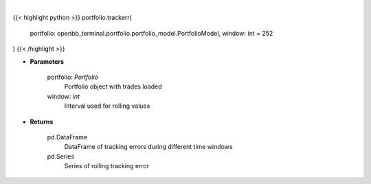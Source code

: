 .. role:: python(code)
    :language: python
    :class: highlight

|

.. raw:: html

    <h3>
    > Get tracking error
    </h3>

{{< highlight python >}}
portfolio.trackerr(
    portfolio: openbb_terminal.portfolio.portfolio_model.PortfolioModel,
    window: int = 252
)
{{< /highlight >}}

* **Parameters**

    portfolio: *Portfolio*
        Portfolio object with trades loaded
    window: *int*
        Interval used for rolling values

    
* **Returns**

    pd.DataFrame
        DataFrame of tracking errors during different time windows
    pd.Series
        Series of rolling tracking error
    